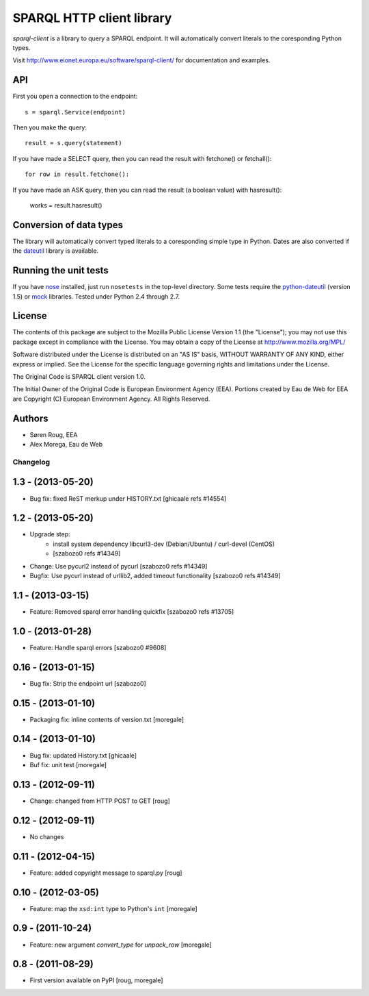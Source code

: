 **************************
SPARQL HTTP client library
**************************

`sparql-client` is a library to query a SPARQL endpoint. It will automatically
convert literals to the coresponding Python types.

Visit http://www.eionet.europa.eu/software/sparql-client/ for documentation and
examples.


API
---

First you open a connection to the endpoint::

    s = sparql.Service(endpoint)

Then you make the query::

    result = s.query(statement)

If you have made a SELECT query, then you can read the result with fetchone() or fetchall()::

    for row in result.fetchone():

If you have made an ASK query, then you can read the result (a boolean value) with hasresult():

    works = result.hasresult()


Conversion of data types
------------------------

The library will automatically convert typed literals to a coresponding
simple type in Python. Dates are also converted if the dateutil_ library is
available.

.. _dateutil: http://labix.org/python-dateutil


Running the unit tests
----------------------

If you have nose_ installed, just run ``nosetests`` in the top-level directory.
Some tests require the python-dateutil_ (version 1.5) or mock_ libraries.
Tested under Python 2.4 through 2.7.

.. _nose: http://somethingaboutorange.com/mrl/projects/nose/
.. _python-dateutil: http://niemeyer.net/python-dateutil
.. _mock: http://www.voidspace.org.uk/python/mock/


License
-------
The contents of this package are subject to the Mozilla Public
License Version 1.1 (the "License"); you may not use this package
except in compliance with the License. You may obtain a copy of
the License at http://www.mozilla.org/MPL/

Software distributed under the License is distributed on an "AS
IS" basis, WITHOUT WARRANTY OF ANY KIND, either express or
implied. See the License for the specific language governing
rights and limitations under the License.

The Original Code is SPARQL client version 1.0.

The Initial Owner of the Original Code is European Environment
Agency (EEA). Portions created by Eau de Web for EEA are
Copyright (C) European Environment Agency. All Rights Reserved.


Authors
-------
* Søren Roug, EEA
* Alex Morega, Eau de Web


Changelog
=========

1.3 - (2013-05-20)
------------------
* Bug fix: fixed ReST merkup under HISTORY.txt
  [ghicaale refs #14554]

1.2 - (2013-05-20)
------------------
* Upgrade step:
   - install system dependency libcurl3-dev (Debian/Ubuntu) / curl-devel (CentOS)
   - [szabozo0 refs #14349]
* Change: Use pycurl2 instead of pycurl
  [szabozo0 refs #14349]
* Bugfix: Use pycurl instead of urllib2, added timeout functionality
  [szabozo0 refs #14349]

1.1 - (2013-03-15)
------------------
* Feature: Removed sparql error handling quickfix
  [szabozo0 refs #13705]

1.0 - (2013-01-28)
------------------
* Feature: Handle sparql errors
  [szabozo0 #9608]

0.16 - (2013-01-15)
-------------------
* Bug fix: Strip the endpoint url
  [szabozo0]

0.15 - (2013-01-10)
-------------------
* Packaging fix: inline contents of version.txt
  [moregale]

0.14 - (2013-01-10)
-------------------
* Bug fix: updated History.txt
  [ghicaale]
* Buf fix: unit test
  [moregale]

0.13 - (2012-09-11)
-------------------
* Change: changed from HTTP POST to GET
  [roug]

0.12 - (2012-09-11)
-------------------
* No changes

0.11 - (2012-04-15)
-------------------
* Feature: added copyright message to sparql.py
  [roug]

0.10 - (2012-03-05)
-------------------
* Feature: map the ``xsd:int`` type to Python's ``int``
  [moregale]

0.9 - (2011-10-24)
------------------
* Feature: new argument `convert_type` for `unpack_row`
  [moregale]

0.8 - (2011-08-29)
------------------
* First version available on PyPI
  [roug, moregale]



